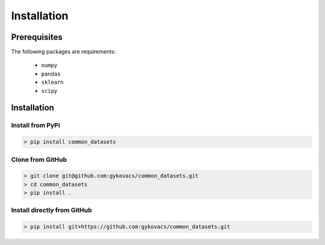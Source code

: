 Installation
************

Prerequisites
=============

The following packages are requirements:

    * ``numpy``
    * ``pandas``
    * ``sklearn``
    * ``scipy``

Installation
============

Install from PyPi
^^^^^^^^^^^^^^^^^

.. code-block:: bash

    > pip install common_datasets

Clone from GitHub
^^^^^^^^^^^^^^^^^

.. code-block:: bash

    > git clone git@github.com:gykovacs/common_datasets.git
    > cd common_datasets
    > pip install .

Install directly from GitHub
^^^^^^^^^^^^^^^^^^^^^^^^^^^^

.. code-block:: bash

    > pip install git+https://github.com:gykovacs/common_datasets.git
